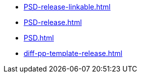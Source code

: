 * https://commoncriteria.github.io/PSD/main/PSD-release-linkable.html[PSD-release-linkable.html]
* https://commoncriteria.github.io/PSD/main/PSD-release.html[PSD-release.html]
* https://commoncriteria.github.io/PSD/main/PSD.html[PSD.html]
* https://commoncriteria.github.io/PSD/main/diff-pp-template-release.html[diff-pp-template-release.html]

